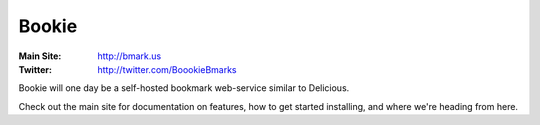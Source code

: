 Bookie
========
:Main Site: http://bmark.us
:Twitter: http://twitter.com/BoookieBmarks

Bookie will one day be a self-hosted bookmark web-service similar to
Delicious.

Check out the main site for documentation on features, how to get started
installing, and where we're heading from here.


